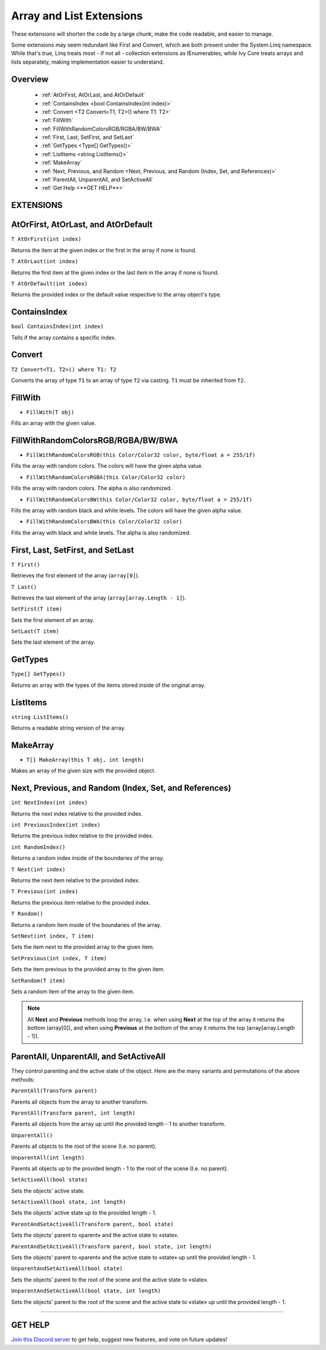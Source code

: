=========================
Array and List Extensions
=========================

These extensions will shorten the code by a large chunk, make the code readable, and easier to manage.

Some extensions may seem redundant like First and Convert, which are both present under the System.Linq namespace. While that's true, Linq treats most - if not all - collection extensions as IEnumerables, while Ivy Core treats arrays and lists separately, making implementation easier to understand.

Overview
--------

    * :ref:`AtOrFirst, AtOrLast, and AtOrDefault`
    * :ref:`ContainsIndex <bool ContainsIndex(int index)>`
    * :ref:`Convert <T2 Convert<T1, T2>() where T1: T2>`
    * :ref:`FillWith`
    * :ref:`FillWithRandomColorsRGB/RGBA/BW/BWA`
    * :ref:`First, Last, SetFirst, and SetLast`
    * :ref:`GetTypes <Type[] GetTypes()>`
    * :ref:`ListItems <string ListItems()>`
    * :ref:`MakeArray`
    * :ref:`Next, Previous, and Random <Next, Previous, and Random (Index, Set, and References)>`
    * :ref:`ParentAll, UnparentAll, and SetActiveAll`
    * :ref:`Get Help <**GET HELP**>`

**EXTENSIONS**
--------------

AtOrFirst, AtOrLast, and AtOrDefault
------------------------------------

``T AtOrFirst(int index)``

Returns the item at the given index or the first in the array if none is found.

``T AtOrLast(int index)``

Returns the first item at the given index or the last item in the array if none is found.

``T AtOrDefault(int index)``

Returns the provided index or the default value respective to the array object's type.

.. code-block:: csharp
    :linenos:

    using IvyTools;
    using UnityEngine;

    public class MyClass: MonoBehaviour
    {
        string[] array =
        {
            "Text 0", "Text 1", "Text 2",
            "Text 3", "Text 4", "Text 5"
        };

        void MyMethod()
        {
            Debug.Log(array.AtOrFirst(5)); // Prints "Text 4"
            Debug.Log(array.AtOrFirst(10)); // Prints "Text 0"
            Debug.Log(array.AtOrLast(5)); // Prints "Text 4"
            Debug.Log(array.AtOrLast(10)); // Prints "Text 5"
            Debug.Log(array.AtOrDefault(5)); // Prints "Text 4"
            Debug.Log(array.AtOrDefault(10)); // Prints "string.Empty"
        }
    }

ContainsIndex
-------------

``bool ContainsIndex(int index)``

Tells if the array contains a specific index.

.. code-block:: csharp
    :linenos:

    using IvyTools;
    using UnityEngine;

    public class MyClass: MonoBehaviour
    {
        string[] array =
        {
            "Text 0", "Text 1", "Text 2",
            "Text 3", "Text 4", "Text 5"
        };

        void MyMethod()
        {
            if (array.ContainsIndex(1)) // Returns true
                Debug.Log(array[1]); // Prints "Text 1"

            if (array.Contains(7)) // Returns false
                Debug.Log(array[7]);
        }
    }

Convert
-------

``T2 Convert<T1, T2>() where T1: T2``

Converts the array of type ``T1`` to an array of type ``T2`` via casting. ``T1`` must be inherited from ``T2``.

.. code-block:: csharp
    :linenos:

    using IvyTools;
    using UnityEngine;

    public class MyClass: MonoBehaviour
    {
        public Transform[] transforms = new Transform[0];

        void MyMethod()
        {
            // ...
            Component[] comps = transforms.Convert<Transform, Component>();
            // ...
        }
    }

FillWith
--------

* ``FillWith(T obj)``

Fills an array with the given value.

.. code-block:: csharp
    :linenos:

    using IvyTools;
    using UnityEngine;

    public class MyClass: MonoBehaviour
    {
        void MyMethod()
        {
            // ...
            int[] values = new int[10];
            values.FillWith(5);
            // ...
        }
    }

FillWithRandomColorsRGB/RGBA/BW/BWA
-----------------------------------

* ``FillWithRandomColorsRGB(this Color/Color32 color, byte/float a = 255/1f)``

Fills the array with random colors. The colors will have the given alpha value.

* ``FillWithRandomColorsRGBA(this Color/Color32 color)``

Fills the array with random colors. The alpha is also randomized.

* ``FillWithRandomColorsBW(this Color/Color32 color, byte/float a = 255/1f)``

Fills the array with random black and white levels. The colors will have the given alpha value.

* ``FillWithRandomColorsBWA(this Color/Color32 color)``

Fills the array with black and white levels. The alpha is also randomized.

.. code-block:: csharp
    :linenos:

    using IvyTools;
    using UnityEngine;

    public class MyClass: MonoBehaviour
    {
        void MyMethod()
        {
            Texture2D tex = new Texture2D(128, 128);
            Color[] colors = FillWithRandomColorsRGB();
            tex.SetPixels(colors);
            tex.Apply();
        }
    }

First, Last, SetFirst, and SetLast
----------------------------------

``T First()``

Retrieves the first element of the array (``array[0]``).

``T Last()``

Retrieves the last element of the array (``array[array.Length - 1]``).

``SetFirst(T item)``

Sets the first element of an array.

``SetLast(T item)``

Sets the last element of the array.

.. code-block:: csharp
    :linenos:

    using IvyTools;
    using UnityEngine;

    public class MyClass: MonoBehaviour
    {
        string[] array =
        {
            "Text 0", "Text 1", "Text 2",
            "Text 3", "Text 4", "Text 5"
        };

        void MyMethod()
        {
            if (transforms.First() == "Text 0")
            {
                transforms.SetFirst(transforms.Last());
            }
            else
                transforms.SetLast(transforms.First());
        }
    }

GetTypes
--------

``Type[] GetTypes()``

Returns an array with the types of the items stored inside of the original array.

.. code-block:: csharp
    :linenos:

    using IvyTools;
    using UnityEngine;

    public class MyClass: MonoBehaviour
    {
        Component[] components = new Component[0];

        void MyMethod()
        {
            // ...
            Type[] types = components.GetTypes();
            // ...
        }
    }

ListItems
---------

``string ListItems()``

Returns a readable string version of the array.

.. code-block:: csharp
    :linenos:

    using IvyTools;
    using UnityEngine;

    public class MyClass: MonoBehaviour
    {
        string[] array =
        {
            "Text 0", "Text 1", "Text 2",
            "Text 3", "Text 4", "Text 5"
        };

        void Start()
        {
            // Prints "string[]: [ Text 0, Text 1, Text 2, Text 3, Text 4, Text 5 ]"
            Debug.Log(array.ListItems());
        }
    }

MakeArray
---------

* ``T[] MakeArray(this T obj, int length)``

Makes an array of the given size with the provided object.

.. code-block:: csharp
    :linenos:

    using IvyTools;
    using UnityEngine;

    public class MyClass: MonoBehaviour
    {
        public Transform[] transforms = new Transform[0];

        void MyMethod()
        {
            float[] values = 29f.MakeArray(20);
        }
    }

Next, Previous, and Random (Index, Set, and References)
-------------------------------------------------------

``int NextIndex(int index)``

Returns the next index relative to the provided index.

``int PreviousIndex(int index)``

Returns the previous index relative to the provided index.

``int RandomIndex()``

Returns a random index inside of the boundaries of the array.

``T Next(int index)``

Returns the next item relative to the provided index.

``T Previous(int index)``

Returns the previous item relative to the provided index.

``T Random()``

Returns a random item inside of the boundaries of the array.

``SetNext(int index, T item)``

Sets the item next to the provided array to the given item.

``SetPrevious(int index, T item)``

Sets the item previous to the provided array to the given item.

``SetRandom(T item)``

Sets a random item of the array to the given item.

.. note::
    All **Next** and **Previous** methods loop the array, I.e. when using **Next** at the top of the array it returns the bottom (array[0]), and when using **Previous** at the bottom of the array it returns the top (array[array.Length - 1]).

.. code-block:: csharp
    :linenos:

    using IvyTools;
    using UnityEngine;

    public class MyClass: MonoBehaviour
    {
        string[] array =
        {
            "Text 0", "Text 1", "Text 2",
            "Text 3", "Text 4", "Text 5"
        };

        void MyMethod()
        {
            int next_index = array.NextIndex(2); // Returns 3.
            int next_index_loop = array.NextIndex(array.Length - 1); // Returns 0.

            int prev_index = array.PreviousIndex(2); // Returns 1.
            int prev_index_loop = array.PreviousIndex(0); // Returns 5, a.k.a. array.Length.

            int random_index = array.RandomIndex(); // Returns "Random.Range(0, array.Length)".

            string next = array.Next(2); // Returns Text 3.
            string next_loop = array.Next(array.Length - 1); // Returns Text 0.

            string prev = array.PreviousIndex(2); // Returns Text 1.
            string prev_loop = array.PreviousIndex(0); // Returns Text 5.

            string random = array.Random(); // Returns array[Random.Range(0, array.Length)].

            array.SetNext(2, "Next Text"); // Sets Text 3 to Next Text.
            array.SetNext(array.Length - 1, "Next Text"); // Sets Text 0 to Next Text.

            array.SetPrevious(2, "Previous Text"); // Sets Text 1 to Previous Text.
            array.SetPrevious(0, "Previous Text"); // Sets Text 5 to Previous Text.

            array.SetRandom("RandomText"); // Sets a random item on the list to Random Text.
        }
    }

ParentAll, UnparentAll, and SetActiveAll
----------------------------------------

They control parenting and the active state of the object. Here are the many variants and permutations of the above methods:

``ParentAll(Transform parent)``

Parents all objects from the array to another transform.

``ParentAll(Transform parent, int length)``

Parents all objects from the array up until the provided length - 1 to another transform.

``UnparentAll()``

Parents all objects to the root of the scene (I.e. no parent).

``UnparentAll(int length)``

Parents all objects up to the provided length - 1 to the root of the scene (I.e. no parent).

``SetActiveAll(bool state)``

Sets the objects' active state.

``SetActiveAll(bool state, int length)``

Sets the objects' active state up to the provided length - 1.

``ParentAndSetActiveAll(Transform parent, bool state)``

Sets the objects' parent to «parent» and the active state to «state».

``ParentAndSetActiveAll(Transform parent, bool state, int length)``

Sets the objects' parent to «parent» and the active state to «state» up until the provided length - 1.

``UnparentAndSetActiveAll(bool state)``

Sets the objects' parent to the root of the scene and the active state to «state».

``UnparentAndSetActiveAll(bool state, int length)``

Sets the objects' parent to the root of the scene and the active state to «state» up until the provided length - 1.

.. code-block:: csharp
    :linenos:

    using IvyTools;
    using UnityEngine;

    public class MyClass: MonoBehaviour
    {
        public GameObject[] objs = new GameObject[0];

        void MyMethod()
        {
            objs.ParentAll(transform);
            objs.ParentAll(transform, 5);
            objs.UnparentAll();
            objs.UnparentAll(5);
            objs.SetActiveAll(false);
            objs.SetActiveAll(false, 5);
            objs.ParentAndSetActiveAll(transform, true);
            objs.ParentAndSetActiveAll(transform, true, 5);
            objs.UnparentAndSetActiveAll(false);
            objs.UnparentAndSetActiveAll(true, 5);
        }
    }

****

**GET HELP**
------------

`Join this Discord server <https://discord.gg/CvG3p7Q>`_ to get help, suggest new features, and vote on future updates!

.. seealso::

    * :ref:`GameObject and Component Extensions <gameobject-and-component>`
    * :ref:`ParticleSystem Extensions <particlesystem>`
    * :ref:`Physics Extensions <physics>`
    * :ref:`Texture Extensions <texture>`
    * :ref:`Value Extensions <value>`